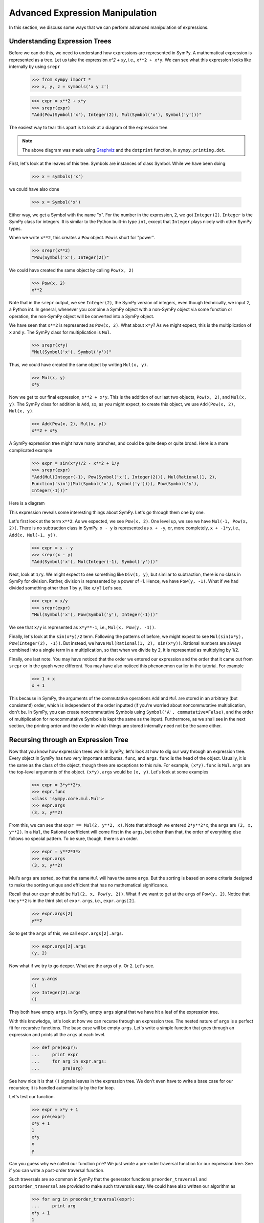 ==================================
 Advanced Expression Manipulation
==================================

In this section, we discuss some ways that we can perform advanced
manipulation of expressions.

Understanding Expression Trees
==============================

Before we can do this, we need to understand how expressions are represented
in SymPy.  A mathematical expression is represented as a tree.  Let us take
the expression `x^2 + xy`, i.e., ``x**2 + x*y``.  We can see what this
expression looks like internally by using ``srepr``

    >>> from sympy import *
    >>> x, y, z = symbols('x y z')

    >>> expr = x**2 + x*y
    >>> srepr(expr)
    "Add(Pow(Symbol('x'), Integer(2)), Mul(Symbol('x'), Symbol('y')))"

The easiest way to tear this apart is to look at a diagram of the expression
tree:

.. This comes from dotprint(x**2 + x*y)

.. graphviz::

   digraph{

   # Graph style
   "rankdir"="TD"

   #########
   # Nodes #
   #########

   "Symbol(y)" ["color"="black", "label"="Symbol('y')", "shape"="ellipse"];
   "Symbol(x)1" ["color"="black", "label"="Symbol('x')", "shape"="ellipse"];
   "Symbol(x)2" ["color"="black", "label"="Symbol('x')", "shape"="ellipse"];
   "Integer(2)" ["color"="black", "label"="Integer(2)", "shape"="ellipse"];
   "Mul(Symbol(x)1, Symbol(y))" ["color"="black", "label"="Mul", "shape"="ellipse"];
   "Pow(Symbol(x)2, Integer(2))" ["color"="black", "label"="Pow", "shape"="ellipse"];
   "Add(Mul(Symbol(x)1, Symbol(y)), Pow(Symbol(x)2, Integer(2)))" ["color"="black", "label"="Add", "shape"="ellipse"];

   #########
   # Edges #
   #########

   "Mul(Symbol(x)1, Symbol(y))" -> "Symbol(x)1";
   "Mul(Symbol(x)1, Symbol(y))" -> "Symbol(y)";
   "Pow(Symbol(x)2, Integer(2))" -> "Symbol(x)2";
   "Pow(Symbol(x)2, Integer(2))" -> "Integer(2)";
   "Add(Mul(Symbol(x)1, Symbol(y)), Pow(Symbol(x)2, Integer(2)))" -> "Pow(Symbol(x)2, Integer(2))";
   "Add(Mul(Symbol(x)1, Symbol(y)), Pow(Symbol(x)2, Integer(2)))" -> "Mul(Symbol(x)1, Symbol(y))";
   }

.. note::

   The above diagram was made using `Graphviz <http://www.graphviz.org/>`_ and
   the ``dotprint`` function, in ``sympy.printing.dot``.

First, let's look at the leaves of this tree.  Symbols are instances of class
Symbol.  While we have been doing

    >>> x = symbols('x')

we could have also done

    >>> x = Symbol('x')

Either way, we get a Symbol with the name "x".  For the number in the
expression, 2, we got ``Integer(2)``.  ``Integer`` is the SymPy class for
integers.  It is similar to the Python built-in type ``int``, except that
``Integer`` plays nicely with other SymPy types.

When we write ``x**2``, this creates a ``Pow`` object.  ``Pow`` is short for
"power".

    >>> srepr(x**2)
    "Pow(Symbol('x'), Integer(2))"

We could have created the same object by calling ``Pow(x, 2)``

    >>> Pow(x, 2)
    x**2

Note that in the ``srepr`` output, we see ``Integer(2)``, the SymPy version of
integers, even though technically, we input ``2``, a Python int.  In general,
whenever you combine a SymPy object with a non-SymPy object via some function
or operation, the non-SymPy object will be converted into a SymPy object.

We have seen that ``x**2`` is represented as ``Pow(x, 2)``.  What about
``x*y``?  As we might expect, this is the multiplication of ``x`` and ``y``.
The SymPy class for multiplication is ``Mul``.

    >>> srepr(x*y)
    "Mul(Symbol('x'), Symbol('y'))"

Thus, we could have created the same object by writing ``Mul(x, y)``.

    >>> Mul(x, y)
    x*y

Now we get to our final expression, ``x**2 + x*y``.  This is the addition of
our last two objects, ``Pow(x, 2)``, and ``Mul(x, y)``.  The SymPy class for
addition is ``Add``, so, as you might expect, to create this object, we use
``Add(Pow(x, 2), Mul(x, y)``.

    >>> Add(Pow(x, 2), Mul(x, y))
    x**2 + x*y

A SymPy expression tree might have many branches, and could be quite deep or
quite broad.  Here is a more complicated example

    >>> expr = sin(x*y)/2 - x**2 + 1/y
    >>> srepr(expr)
    "Add(Mul(Integer(-1), Pow(Symbol('x'), Integer(2))), Mul(Rational(1, 2),
    Function('sin')(Mul(Symbol('x'), Symbol('y')))), Pow(Symbol('y'),
    Integer(-1)))"

Here is a diagram

.. graphviz::

    digraph{

    # Graph style
    "rankdir"="TD"

    #########
    # Nodes #
    #########

    "Half()" ["color"="black", "label"="Rational(1, 2)", "shape"="ellipse"];
    "Symbol(y)" ["color"="black", "label"="Symbol('y')", "shape"="ellipse"];
    "Symbol(x)" ["color"="black", "label"="Symbol('x')", "shape"="ellipse"];
    "Integer(2)" ["color"="black", "label"="Integer(2)", "shape"="ellipse"];
    "Symbol(x1)" ["color"="black", "label"="Symbol('x')", "shape"="ellipse"];
    "Symbol(y1)" ["color"="black", "label"="Symbol('y')", "shape"="ellipse"];
    "NegativeOne()p" ["color"="black", "label"="Integer(-1)", "shape"="ellipse"];
    "NegativeOne()c" ["color"="black", "label"="Integer(-1)", "shape"="ellipse"];
    "Pow(Symbol(x), Integer(2))" ["color"="black", "label"="Pow", "shape"="ellipse"];
    "Mul(Symbol(x1), Symbol(y1))" ["color"="black", "label"="Mul", "shape"="ellipse"];
    "Pow(Symbol(y), NegativeOne()p)" ["color"="black", "label"="Pow", "shape"="ellipse"];
    "sin(Mul(Symbol(x1), Symbol(y1)))" ["color"="black", "label"="sin", "shape"="ellipse"];
    "Mul(Half(), sin(Mul(Symbol(x1), Symbol(y1))))" ["color"="black", "label"="Mul", "shape"="ellipse"];
    "Mul(NegativeOne()c, Pow(Symbol(x), Integer(2)))" ["color"="black", "label"="Mul", "shape"="ellipse"];
    "Add(Mul(Half(), sin(Mul(Symbol(x1), Symbol(y1)))), Mul(NegativeOne()c, Pow(Symbol(x), Integer(2))), Pow(Symbol(y), NegativeOne()p))" ["color"="black", "label"="Add", "shape"="ellipse"];

    #########
    # Edges #
    #########

    "Pow(Symbol(x), Integer(2))" -> "Symbol(x)";
    "Pow(Symbol(x), Integer(2))" -> "Integer(2)";
    "Mul(Symbol(x1), Symbol(y1))" -> "Symbol(x1)";
    "Mul(Symbol(x1), Symbol(y1))" -> "Symbol(y1)";
    "Pow(Symbol(y), NegativeOne()p)" -> "Symbol(y)";
    "Pow(Symbol(y), NegativeOne()p)" -> "NegativeOne()p";
    "Mul(Half(), sin(Mul(Symbol(x1), Symbol(y1))))" -> "Half()";
    "Mul(NegativeOne()c, Pow(Symbol(x), Integer(2)))" -> "NegativeOne()c";
    "sin(Mul(Symbol(x1), Symbol(y1)))" -> "Mul(Symbol(x1), Symbol(y1))";
    "Mul(NegativeOne()c, Pow(Symbol(x), Integer(2)))" -> "Pow(Symbol(x), Integer(2))";
    "Mul(Half(), sin(Mul(Symbol(x1), Symbol(y1))))" -> "sin(Mul(Symbol(x1), Symbol(y1)))";
    "Add(Mul(Half(), sin(Mul(Symbol(x1), Symbol(y1)))), Mul(NegativeOne()c, Pow(Symbol(x), Integer(2))), Pow(Symbol(y), NegativeOne()p))" -> "Pow(Symbol(y), NegativeOne()p)";
    "Add(Mul(Half(), sin(Mul(Symbol(x1), Symbol(y1)))), Mul(NegativeOne()c, Pow(Symbol(x), Integer(2))), Pow(Symbol(y), NegativeOne()p))" -> "Mul(Half(), sin(Mul(Symbol(x1), Symbol(y1))))";
    "Add(Mul(Half(), sin(Mul(Symbol(x1), Symbol(y1)))), Mul(NegativeOne()c, Pow(Symbol(x), Integer(2))), Pow(Symbol(y), NegativeOne()p))" -> "Mul(NegativeOne()c, Pow(Symbol(x), Integer(2)))";
    }

This expression reveals some interesting things about SymPy. Let's go through
them one by one.

Let's first look at the term ``x**2``.  As we expected, we see ``Pow(x, 2)``.
One level up, we see we have ``Mul(-1, Pow(x, 2))``.  There is no subtraction
class in SymPy.  ``x - y`` is represented as ``x + -y``, or, more completely,
``x + -1*y``, i.e., ``Add(x, Mul(-1, y))``.

    >>> expr = x - y
    >>> srepr(x - y)
    "Add(Symbol('x'), Mul(Integer(-1), Symbol('y')))"

Next, look at ``1/y``.  We might expect to see something like ``Div(1, y)``,
but similar to subtraction, there is no class in SymPy for division.  Rather,
division is represented by a power of -1.  Hence, we have ``Pow(y, -1)``.
What if we had divided something other than 1 by ``y``, like ``x/y``?  Let's
see.

    >>> expr = x/y
    >>> srepr(expr)
    "Mul(Symbol('x'), Pow(Symbol('y'), Integer(-1)))"

.. graphviz::

   digraph{

   # Graph style
   "rankdir"="TD"

   #########
   # Nodes #
   #########

   "Symbol(x)" ["color"="black", "label"="Symbol('x')", "shape"="ellipse"];
   "Symbol(y)" ["color"="black", "label"="Symbol('y')", "shape"="ellipse"];
   "NegativeOne()" ["color"="black", "label"="Integer(-1)", "shape"="ellipse"];
   "Pow(Symbol(y), NegativeOne())" ["color"="black", "label"="Pow", "shape"="ellipse"];
   "Mul(Symbol(x), Pow(Symbol(y), NegativeOne()))" ["color"="black", "label"="Mul", "shape"="ellipse"];

   #########
   # Edges #
   #########

   "Pow(Symbol(y), NegativeOne())" -> "Symbol(y)";
   "Pow(Symbol(y), NegativeOne())" -> "NegativeOne()";
   "Mul(Symbol(x), Pow(Symbol(y), NegativeOne()))" -> "Symbol(x)";
   "Mul(Symbol(x), Pow(Symbol(y), NegativeOne()))" -> "Pow(Symbol(y), NegativeOne())";
   }

We see that ``x/y`` is represented as ``x*y**-1``, i.e., ``Mul(x, Pow(y,
-1))``.

Finally, let's look at the ``sin(x*y)/2`` term.  Following the patterns of
before, we might expect to see ``Mul(sin(x*y), Pow(Integer(2), -1))``.  But
instead, we have ``Mul(Rational(1, 2), sin(x*y))``.  Rational numbers are
always combined into a single term in a multiplication, so that when we divide
by 2, it is represented as multiplying by 1/2.

Finally, one last note.  You may have noticed that the order we entered our
expression and the order that it came out from ``srepr`` or in the graph were
different.  You may have also noticed this phenonemon earlier in the
tutorial.  For example

     >>> 1 + x
     x + 1

This because in SymPy, the arguments of the commutative operations ``Add`` and
``Mul`` are stored in an arbitrary (but consistent!) order, which is
independent of the order inputted (if you're worried about noncommutative
multiplication, don't be.  In SymPy, you can create noncommutative Symbols
using ``Symbol('A', commutative=False)``, and the order of multiplication for
noncommutative Symbols is kept the same as the input).  Furthermore, as we
shall see in the next section, the printing order and the order in which
things are stored internally need not be the same either.

Recursing through an Expression Tree
====================================

Now that you know how expression trees work in SymPy, let's look at how to dig
our way through an expression tree.  Every object in SymPy has two very
important attributes, ``func``, and ``args``.  ``func`` is the head of the
object.  Usually, it is the same as the class of the object, though there are
exceptions to this rule.  For example, ``(x*y).func`` is ``Mul``.  ``args`` are
the top-level arguments of the object.  ``(x*y).args`` would be ``(x, y)``.
Let's look at some examples

    >>> expr = 3*y**2*x
    >>> expr.func
    <class 'sympy.core.mul.Mul'>
    >>> expr.args
    (3, x, y**2)

From this, we can see that ``expr == Mul(2, y**2, x)``.  Note that although we
entered ``2*y**2*x``, the ``args`` are ``(2, x, y**2)``.  In a ``Mul``, the
Rational coefficient will come first in the ``args``, but other than that, the
order of everything else follows no special pattern.  To be sure, though,
there is an order.

    >>> expr = y**2*3*x
    >>> expr.args
    (3, x, y**2)

Mul's ``args`` are sorted, so that the same ``Mul`` will have the same
``args``.  But the sorting is based on some criteria designed to make the
sorting unique and efficient that has no mathematical significance.

Recall that our ``expr`` should be ``Mul(2, x, Pow(y, 2))``.  What if we want
to get at the ``args`` of ``Pow(y, 2)``.  Notice that the ``y**2`` is in the
third slot of ``expr.args``, i.e., ``expr.args[2]``.

    >>> expr.args[2]
    y**2

So to get the ``args`` of this, we call ``expr.args[2].args``.

    >>> expr.args[2].args
    (y, 2)

Now what if we try to go deeper.  What are the args of ``y``.  Or ``2``.
Let's see.

    >>> y.args
    ()
    >>> Integer(2).args
    ()

They both have empty ``args``.  In SymPy, empty ``args`` signal that we have
hit a leaf of the expression tree.

With this knowledge, let's look at how we can recurse through an expression
tree.  The nested nature of ``args`` is a perfect fit for recursive functions.
The base case will be empty ``args``.  Let's write a simple function that goes
through an expression and prints all the ``args`` at each level.

    >>> def pre(expr):
    ...     print expr
    ...     for arg in expr.args:
    ...         pre(arg)

See how nice it is that ``()`` signals leaves in the expression tree.  We
don't even have to write a base case for our recursion; it is handled
automatically by the for loop.

Let's test our function.

    >>> expr = x*y + 1
    >>> pre(expr)
    x*y + 1
    1
    x*y
    x
    y

Can you guess why we called our function ``pre``?  We just wrote a pre-order
traversal function for our expression tree.   See if you can write a
post-order traversal function.

Such traversals are so common in SymPy that the generator functions
``preorder_traversal`` and ``postorder_traversal`` are provided to make such
traversals easy.  We could have also written our algorithm as

    >>> for arg in preorder_traversal(expr):
    ...     print arg
    x*y + 1
    1
    x*y
    x
    y
